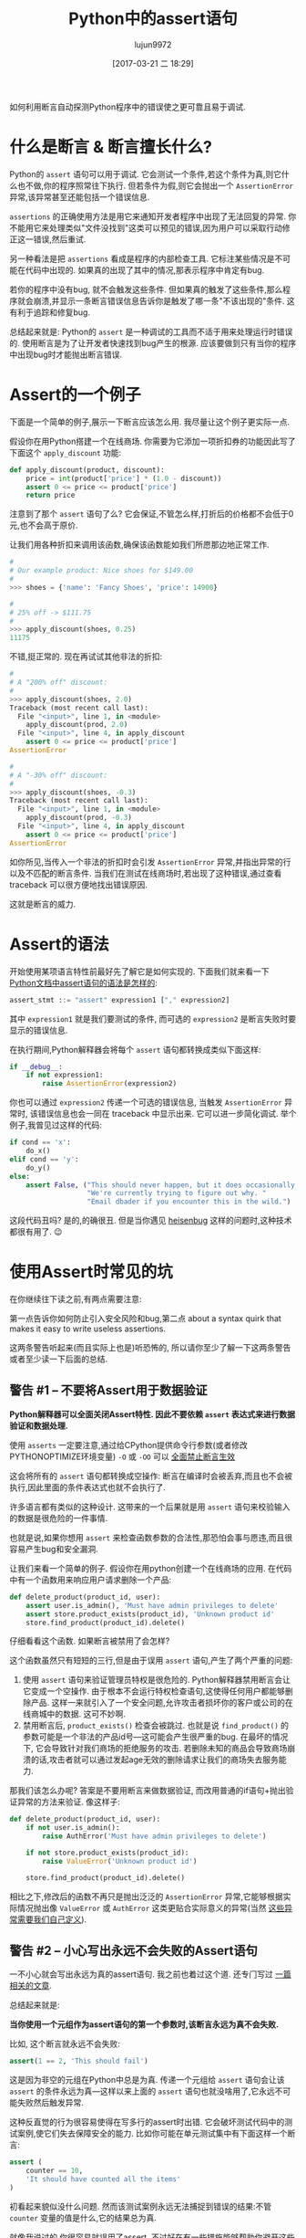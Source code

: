 #+TITLE: Python中的assert语句
#+URL: https://dbader.org/blog/python-assert-tutorial
#+AUTHOR: lujun9972
#+TAGS: Python Common
#+DATE: [2017-03-21 二 18:29]
#+LANGUAGE:  zh-CN
#+OPTIONS:  H:6 num:nil toc:t \n:nil ::t |:t ^:nil -:nil f:t *:t <:nil


如何利用断言自动探测Python程序中的错误使之更可靠且易于调试.

[[https://dbader.org/blog/figures/python-assert.png]]

* 什么是断言 & 断言擅长什么?

Python的 =assert= 语句可以用于调试. 它会测试一个条件,若这个条件为真,则它什么也不做,你的程序照常往下执行.
但若条件为假,则它会抛出一个 =AssertionError= 异常,该异常甚至还能包括一个错误信息.

=assertions= 的正确使用方法是用它来通知开发者程序中出现了无法回复的异常. 
你不能用它来处理类似"文件没找到"这类可以预见的错误,因为用户可以采取行动修正这一错误,然后重试.

另一种看法是把 =assertions= 看成是程序的内部检查工具.
它标注某些情况是不可能在代码中出现的. 如果真的出现了其中的情况,那表示程序中肯定有bug.

若你的程序中没有bug, 就不会触发这些条件. 但如果真的触发了这些条件,那么程序就会崩溃,并显示一条断言错误信息告诉你是触发了哪一条"不该出现的"条件.
这有利于追踪和修复bug.

总结起来就是: Python的 =assert= 是一种调试的工具而不适于用来处理运行时错误的.
使用断言是为了让开发者快速找到bug产生的根源.
应该要做到只有当你的程序中出现bug时才能抛出断言错误.

* Assert的一个例子

下面是一个简单的例子,展示一下断言应该怎么用.
我尽量让这个例子更实际一点.

假设你在用Python搭建一个在线商场. 你需要为它添加一项折扣券的功能因此写了下面这个 =apply_discount= 功能:

#+BEGIN_SRC python
  def apply_discount(product, discount):
      price = int(product['price'] * (1.0 - discount))
      assert 0 <= price <= product['price']
      return price
#+END_SRC

注意到了那个 =assert= 语句了么? 它会保证,不管怎么样,打折后的价格都不会低于0元,也不会高于原价.

让我们用各种折扣来调用该函数,确保该函数能如我们所愿那边地正常工作.

#+BEGIN_SRC python
  #
  # Our example product: Nice shoes for $149.00
  #
  >>> shoes = {'name': 'Fancy Shoes', 'price': 14900}

  #
  # 25% off -> $111.75
  #
  >>> apply_discount(shoes, 0.25)
  11175
#+END_SRC

不错,挺正常的. 现在再试试其他非法的折扣:

#+BEGIN_SRC python
  #
  # A "200% off" discount:
  #
  >>> apply_discount(shoes, 2.0)
  Traceback (most recent call last):
    File "<input>", line 1, in <module>
      apply_discount(prod, 2.0)
    File "<input>", line 4, in apply_discount
      assert 0 <= price <= product['price']
  AssertionError

  #
  # A "-30% off" discount:
  #
  >>> apply_discount(shoes, -0.3)
  Traceback (most recent call last):
    File "<input>", line 1, in <module>
      apply_discount(prod, -0.3)
    File "<input>", line 4, in apply_discount
      assert 0 <= price <= product['price']
  AssertionError
#+END_SRC

如你所见,当传入一个非法的折扣时会引发 =AssertionError= 异常,并指出异常的行以及不匹配的断言条件.
当我们在测试在线商场时,若出现了这种错误,通过查看 traceback 可以很方便地找出错误原因.

这就是断言的威力.

* Assert的语法

开始使用某项语言特性前最好先了解它是如何实现的. 下面我们就来看一下 [[https://docs.python.org/3/reference/simple_stmts.html#the-assert-statement][Python文档中assert语句的语法是怎样的]]:

#+BEGIN_SRC python
  assert_stmt ::= "assert" expression1 ["," expression2]
#+END_SRC

其中 =expression1= 就是我们要测试的条件, 而可选的 =expression2= 是断言失败时要显示的错误信息.

在执行期间,Python解释器会将每个 =assert= 语句都转换成类似下面这样:

#+BEGIN_SRC python
  if __debug__:
      if not expression1:
          raise AssertionError(expression2)
#+END_SRC

你也可以通过 =expression2= 传递一个可选的错误信息, 当触发 =AssertionError= 异常时, 该错误信息也会一同在 traceback 中显示出来.
它可以进一步简化调试. 举个例子,我曾见过这样的代码:

#+BEGIN_SRC python
  if cond == 'x':
      do_x()
  elif cond == 'y':
      do_y()
  else:
      assert False, ("This should never happen, but it does occasionally. "
                     "We're currently trying to figure out why. "
                     "Email dbader if you encounter this in the wild.")
#+END_SRC

这段代码丑吗? 是的,的确很丑. 但是当你遇见 [[https://en.wikipedia.org/wiki/Heisenbug][heisenbug]] 这样的问题时,这种技术都很有用了. 😉

* 使用Assert时常见的坑

在你继续往下读之前,有两点需要注意:

第一点告诉你如何防止引入安全风险和bug,第二点 about a syntax quirk that makes it easy to
write useless assertions.

这两条警告听起来(而且实际上也是)听恐怖的, 所以请你至少了解一下这两条警告或者至少读一下后面的总结.

** 警告 #1 – 不要将Assert用于数据验证

*Python解释器可以全面关闭Assert特性. 因此不要依赖 =assert= 表达式来进行数据验证和数据处理.*

使用 =asserts= 一定要注意,通过给CPython提供命令行参数(或者修改PYTHONOPTIMIZE环境变量) =-O= 或 =-OO= 可以 [[https://docs.python.org/3/library/constants.html#__debug__][全面禁止断言生效]]

这会将所有的 =assert= 语句都转换成空操作: 断言在编译时会被丢弃,而且也不会被执行,因此里面的条件表达式也就不会执行了.

许多语言都有类似的这种设计. 这带来的一个后果就是用 =assert= 语句来校验输入的数据是很危险的一件事情.

也就是说,如果你想用 =assert= 来检查函数参数的合法性,那恐怕会事与愿违,而且很容易产生bug和安全漏洞.

让我们来看一个简单的例子. 假设你在用python创建一个在线商场的应用. 在代码中有一个函数用来响应用户请求删除一个产品:

#+BEGIN_SRC python
  def delete_product(product_id, user):
      assert user.is_admin(), 'Must have admin privileges to delete'
      assert store.product_exists(product_id), 'Unknown product id'
      store.find_product(product_id).delete()
#+END_SRC

仔细看看这个函数. 如果断言被禁用了会怎样?

这个函数虽然只有短短的三行,但是由于误用 =assert= 语句,产生了两个严重的问题:

1. 使用 =assert= 语句来验证管理员特权是很危险的. Python解释器禁用断言会让它变成一个空操作. 
   由于根本不会运行特权检查语句,这使得任何用户都能够删除产品. 
   这样一来就引入了一个安全问题,允许攻击者损坏你的客户或公司的在线商城中的数据.
   这可不妙啊.
2. 禁用断言后, =product_exists()= 检查会被跳过. 也就是说 =find_product()= 的参数可能是一个非法的产品id号—这可能会产生很严重的bug.
   在最坏的情况下, 它会导致针对我们商场的拒绝服务的攻击. 若删除未知的商品会导致商场崩溃的话,攻击者就可以通过发起age无效的删除请求让我们的商场失去服务能力.

那我们该怎么办呢? 答案是不要用断言来做数据验证, 而改用普通的if语句+抛出验证异常的方法来验证. 像这样子:

#+BEGIN_SRC python
  def delete_product(product_id, user):
      if not user.is_admin():
          raise AuthError('Must have admin privileges to delete')

      if not store.product_exists(product_id):
          raise ValueError('Unknown product id')

      store.find_product(product_id).delete()
#+END_SRC

相比之下,修改后的函数不再只是抛出泛泛的 =AssertionError= 异常,它能够根据实际情况抛出像 =ValueError= 或 =AuthError= 这类更贴合实际意义的异常(当然 [[https://dbader.org/blog/python-custom-exceptions][这些异常需要我们自己定义]]).

** 警告 #2 – 小心写出永远不会失败的Assert语句

一不小心就会写出永远为真的assert语句. 我之前也着过这个道. 还专门写过 [[https://dbader.org/blog/catching-bogus-python-asserts][一篇相关的文章]].

总结起来就是:

*当你使用一个元组作为assert语句的第一个参数时,该断言永远为真不会失败.*

比如, 这个断言就永远不会失败:

#+BEGIN_SRC python
  assert(1 == 2, 'This should fail')
#+END_SRC

这是因为非空的元组在Python中总是为真. 传递一个元组给 =assert= 语句会让该 =assert= 的条件永远为真—这样以来上面的 =assert= 语句也就没啥用了,它永远不可能失败然后触发异常.

这种反直觉的行为很容易使得在写多行的assert时出错. 它会破坏测试代码中的测试案例,使它们失去保障安全的能力. 
比如你可能在单元测试集中有下面这样一个断言:

#+BEGIN_SRC python
  assert (
      counter == 10,
      'It should have counted all the items'
  )
#+END_SRC

初看起来貌似没什么问题. 然而该测试案例永远无法捕捉到错误的结果:不管 =counter= 变量的值是什么,它的结果总为真.

就像我说过的,你很容易就误用了assert. 不过好在有一些措施能够帮助你避开这些问题:

[[https://dbader.org/blog/catching-bogus-python-asserts][>> Read the full article on bogus assertions to get the dirty details.]]

* 总结

虽然有写警告,我依然认为Python的断言是一个非常强力的调试工具,然而该工具尚未被开发者们充分地使用起来.

理解断言的工作原理以及学会在恰当的时候使用断言会帮助你写出更加可维护也更加易于调试的程序.
学会这项技能会提升你的Python代码水平,让你成为一个更成熟的Python开发者.
